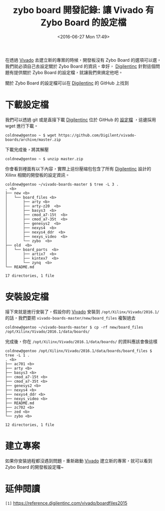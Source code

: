 #+TITLE: zybo board 開發記錄: 讓 Vivado 有 Zybo Board 的設定檔
#+DATE: <2016-06-27 Mon 17:49>
#+UPDATED: <2016-06-27 Mon 17:49>
#+ABBRLINK: cd57308
#+OPTIONS: num:nil ^:nil
#+TAGS: fpga, xilinx, zybo, zynq, vivado
#+CATEGORIES: zybo board 開發記錄
#+LANGUAGE: zh-tw
#+ALIAS: zybo-board/vivado_zybo_setting_file/index.html

在透過 [[http://www.xilinx.com/products/design-tools/vivado.html][Vivado]] 去建立新的專案的時候，開發板沒有 Zybo Board 的選項可以選，我們就必須自己去設定關於 Zybo Board 的資訊。幸好， [[https://store.digilentinc.com/zybo-zynq-7000-arm-fpga-soc-trainer-board/][Digilentinc]] 針對這個問題有提供關於 Zybo Board 的設定檔，就讓我們來搞定他吧。

#+HTML: <!--more-->

關於 Zybo Board 的設定檔可以在 [[https://store.digilentinc.com/zybo-zynq-7000-arm-fpga-soc-trainer-board/][Digilentinc]] 的 GitHub 上找到

#+BEGIN_EXPORT HTML
<div data-theme="default" data-height="150" data-width="400" data-github="Digilent/vivado-boards" class="github-card"></div>
<script src="//cdn.jsdelivr.net/github-cards/latest/widget.js"></script>
#+END_EXPORT

* 下載設定檔

我們可以透過 git 或是直接下載 [[https://store.digilentinc.com/zybo-zynq-7000-arm-fpga-soc-trainer-board/][Digilentinc]] 位於 GitHub 的 [[https://github.com/Digilent/vivado-boards/archive/master.zip][設定檔]] ，這邊採用 wget 進行下載。

: coldnew@gentoo ~ $ wget https://github.com/Digilent/vivado-boards/archive/master.zip

下載完成後，將其解壓

: coldnew@gentoo ~ $ unzip master.zip

你會看到裡面有以下內容，實際上這份壓縮包包含了所有 [[https://store.digilentinc.com/zybo-zynq-7000-arm-fpga-soc-trainer-board/][Digilentinc]] 設計的 Xilinx 相關的開發板的設定資訊。

#+BEGIN_EXAMPLE
coldnew@gentoo ~/vivado-boards-master $ tree -L 3 .
. <b>
├── new <b>
│   └── board_files <b>
│       ├── arty <b>
│       ├── arty-z20  <b>
│       ├── basys3  <b>
│       ├── cmod_a7-15t  <b>
│       ├── cmod_a7-35t  <b>
│       ├── genesys2  <b>
│       ├── nexys4  <b>
│       ├── nexys4_ddr  <b>
│       ├── nexys_video  <b>
│       └── zybo  <b>
├── old  <b>
│   └── board_parts  <b>
│       ├── artix7  <b>
│       ├── kintex7  <b>
│       └── zynq  <b>
└── README.md

17 directories, 1 file
#+END_EXAMPLE

* 安裝設定檔

接下來就是進行安裝了，假設你的 [[http://www.xilinx.com/products/design-tools/vivado.html][Vivado]] 安裝到 =/opt/Xilinx/Vivado/2016.1/= 的話，我們要把 =vivado-boards-master/new/board_files= 複製過去

#+BEGIN_EXAMPLE
coldnew@gentoo ~/vivado-boards-master $ cp -rf new/board_files /opt/Xilinx/Vivado/2016.1/data/boards/
#+END_EXAMPLE

完成後，你在 =/opt/Xilinx/Vivado/2016.1/data/boards/= 的資料應該會像這樣

#+BEGIN_EXAMPLE
coldnew@gentoo /opt/Xilinx/Vivado/2016.1/data/boards/board_files $ tree -L 1 .
. <b>
├── ac701 <b>
├── arty <b>
├── basys3 <b>
├── cmod_a7-15t <b>
├── cmod_a7-35t <b>
├── genesys2 <b>
├── nexys4 <b>
├── nexys4_ddr <b>
├── nexys_video <b>
├── README.md
├── zc702 <b>
├── zed <b>
└── zybo <b>

12 directories, 1 file
#+END_EXAMPLE

* 建立專案

如果你安裝過程都沒遇到問題，重新啟動 [[http://www.xilinx.com/products/design-tools/vivado.html][Vivado]] 建立新的專案，就可以看到 Zybo Board 的開發板設定囉~

[[file:zybo-board-開發紀錄:-讓-Vivado-有-Zybo-Board-的設定檔/zybo_create_prj.png]]

* 延伸閱讀

~[1]~ https://reference.digilentinc.com/vivado/boardfiles2015

